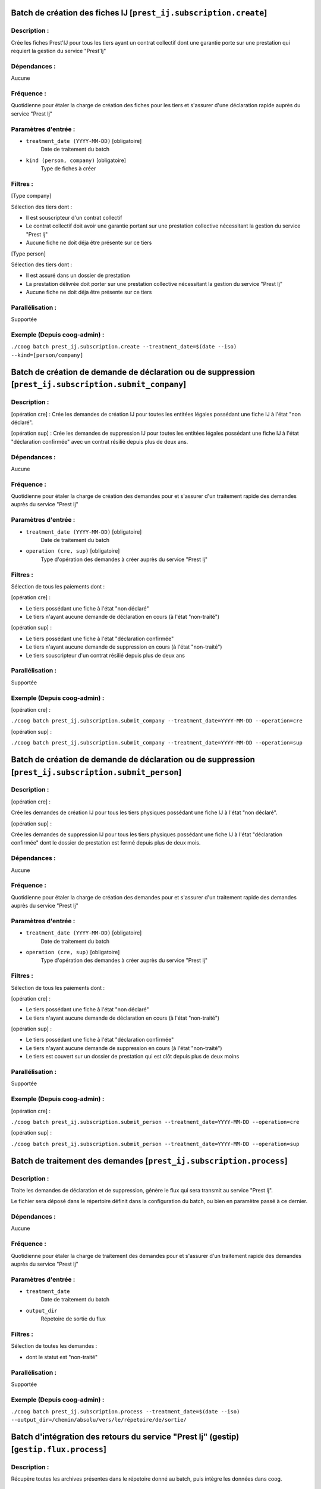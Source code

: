 Batch de création des fiches IJ [``prest_ij.subscription.create``]
==================================================================

Description :
-------------

Crée les fiches Prest'IJ pour tous les tiers ayant un contrat collectif dont une 
garantie porte sur une prestation qui requiert la gestion du service "Prest'Ij" 

Dépendances :
-------------

Aucune

Fréquence :
-----------

Quotidienne pour étaler la charge de création des fiches pour les tiers et 
s'assurer d'une déclaration rapide auprès du service "Prest Ij"

Paramètres d'entrée :
---------------------

- ``treatment_date (YYYY-MM-DD)`` [obligatoire]
    Date de traitement du batch
- ``kind (person, company)`` [obligatoire]
    Type de fiches à créer

Filtres :
---------

[Type company]

Sélection des tiers dont :

- Il est souscripteur d'un contrat collectif
- Le contrat collectif doit avoir une garantie portant sur une prestation 
  collective nécessitant la gestion du service "Prest Ij"
- Aucune fiche ne doit déja être présente sur ce tiers

[Type person]

Sélection des tiers dont :

- Il est assuré dans un dossier de prestation
- La prestation délivrée doit porter sur une prestation collective nécessitant 
  la gestion du service "Prest Ij"
- Aucune fiche ne doit déja être présente sur ce tiers

Parallélisation :
-----------------

Supportée

Exemple (Depuis coog-admin) :
-----------------------------
``./coog batch prest_ij.subscription.create --treatment_date=$(date --iso) 
--kind=[person/company]``


Batch de création de demande de déclaration ou de suppression [``prest_ij.subscription.submit_company``]
========================================================================================================

Description :
-------------

[opération cre] :
Crée les demandes de création IJ pour toutes les entitées légales possédant une 
fiche IJ à l'état "non déclaré".

[opération sup] : 
Crée les demandes de suppression IJ pour toutes les entitées légales possédant 
une fiche IJ à l'état "déclaration confirmée" avec un contrat résilié depuis 
plus de deux ans.   

Dépendances :
-------------

Aucune

Fréquence :
-----------

Quotidienne pour étaler la charge de création des demandes pour et s'assurer 
d'un traitement rapide des demandes auprès du service "Prest Ij"

Paramètres d'entrée :
---------------------

- ``treatment_date (YYYY-MM-DD)`` [obligatoire]
    Date de traitement du batch
- ``operation (cre, sup)`` [obligatoire]
    Type d'opération des demandes à créer auprès du service "Prest Ij"

Filtres :
---------

Sélection de tous les paiements dont :

[opération cre] :

- Le tiers possédant une fiche à l'état "non déclaré" 
- Le tiers n'ayant aucune demande de déclaration en cours (à l'état 
  "non-traité")

[opération sup] :

- Le tiers possédant une fiche à l'état "déclaration confirmée"
- Le tiers n'ayant aucune demande de suppression en cours (à l'état 
  "non-traité")
- Le tiers souscripteur d'un contrat résilié depuis plus de deux ans

Parallélisation :
-----------------

Supportée

Exemple (Depuis coog-admin) :
-----------------------------

[opération cre] :

``./coog batch prest_ij.subscription.submit_company --treatment_date=YYYY-MM-DD 
--operation=cre``

[opération sup] :

``./coog batch prest_ij.subscription.submit_company --treatment_date=YYYY-MM-DD 
--operation=sup``


Batch de création de demande de déclaration ou de suppression [``prest_ij.subscription.submit_person``]
=======================================================================================================

Description :
-------------

[opération cre] :

Crée les demandes de création IJ pour tous les tiers physiques possédant une 
fiche IJ à l'état "non déclaré".   

[opération sup] :

Crée les demandes de suppression IJ pour tous les tiers physiques possédant une 
fiche IJ à l'état "déclaration confirmée" dont le dossier de prestation est 
fermé depuis plus de deux mois.   

Dépendances :
-------------

Aucune

Fréquence :
-----------

Quotidienne pour étaler la charge de création des demandes pour et s'assurer 
d'un traitement rapide des demandes auprès du service "Prest Ij"

Paramètres d'entrée :
---------------------

- ``treatment_date (YYYY-MM-DD)`` [obligatoire]
    Date de traitement du batch
- ``operation (cre, sup)`` [obligatoire]
    Type d'opération des demandes à créer auprès du service "Prest Ij"

Filtres :
---------

Sélection de tous les paiements dont :

[opération cre] :

- Le tiers possédant une fiche à l'état "non déclaré" 
- Le tiers n'ayant aucune demande de déclaration en cours (à l'état 
  "non-traité")

[opération sup] : 

- Le tiers possédant une fiche à l'état "déclaration confirmée" 
- Le tiers n'ayant aucune demande de suppression en cours (à l'état 
  "non-traité")
- Le tiers est couvert sur un dossier de prestation qui est clôt depuis plus de 
  deux moins

Parallélisation :
-----------------

Supportée

Exemple (Depuis coog-admin) :
-----------------------------

[opération cre] :

``./coog batch prest_ij.subscription.submit_person --treatment_date=YYYY-MM-DD 
--operation=cre``

[opération sup] :

``./coog batch prest_ij.subscription.submit_person --treatment_date=YYYY-MM-DD 
--operation=sup``



Batch de traitement des demandes [``prest_ij.subscription.process``]
====================================================================

Description :
-------------

Traite les demandes de déclaration et de suppression, génère le flux qui sera 
transmit au service "Prest Ij".

Le fichier sera déposé dans le répertoire définit dans la configuration du 
batch, ou bien en paramètre passé à ce dernier.

Dépendances :
-------------

Aucune

Fréquence :
-----------

Quotidienne pour étaler la charge de traitement des demandes pour et s'assurer 
d'un traitement rapide des demandes auprès du service "Prest Ij"

Paramètres d'entrée :
---------------------

- ``treatment_date``
   Date de traitement du batch
- ``output_dir``
   Répetoire de sortie du flux

Filtres :
---------

Sélection de toutes les demandes :

- dont le statut est "non-traité"

Parallélisation :
-----------------

Supportée

Exemple (Depuis coog-admin) :
-----------------------------

``./coog batch prest_ij.subscription.process --treatment_date=$(date --iso) 
--output_dir=/chemin/absolu/vers/le/répetoire/de/sortie/``


Batch d'intégration des retours du service "Prest Ij" (gestip) [``gestip.flux.process``]
========================================================================================

Description :
-------------

Récupère toutes les archives présentes dans le répetoire donné au batch, puis 
intègre les données dans coog.

Dépendances :
-------------

Aucune

Fréquence :
-----------
Quotidienne pour étaler la charge de traitement des retours pour et s'assurer 
d'une intégration rapide dans coog des retours du service. 

Paramètres d'entrée :
---------------------

- ``treatment_date``
    Date de traitement  du batch
- ``directory``
    Chemin absolu vers le répertoire ou se trouvent les archives à intégrer
- ``kind``
    Type de fichier à traiter dans le répetoire (Retour "arl" ou "cr")

Filtres :
---------

Aucun

Parallélisation :
-----------------

Supportée

Exemple :
---------

[Type arl]:
``coog batch gestip.flux.process --treatment_date=$(date --iso) 
--directory=/chemin/absolu/vers/repertoire/intégration/ --kind='arl'``
[Type cr]:
``coog batch gestip.flux.process --treatment_date=$(date --iso) 
--directory=/chemin/absolu/vers/repertoire/intégration/ --kind='cr'``


Batch d'intégration des bordereaux de prestation "BPIJ" [``pres_ij.periods.batch``]
===================================================================================

Description :
-------------

Récupère toutes les archives présentes dans le répertoire de données du batch,
puis les intègre dans Coog.

Dépendances :
-------------

Aucune

Fréquence :
-----------

Quotidienne pour étaler la charge de traitement des retours pour et s'assurer
d'un traitement rapide des prestations.

Paramètres d'entrée :
---------------------

- ``directory``
    Chemin absolu vers le répertoire ou se trouvent les archives à intégrer

Filtres :
---------

Aucun

Parallélisation :
-----------------

Non supportée

Exemple :
---------

``coog batch prest_ij.periods.batch --directory=/chemin/absolu/vers/repertoire/intégration/``
